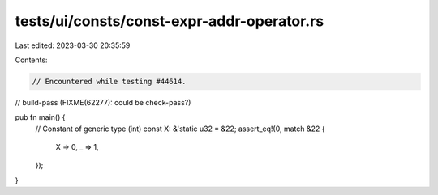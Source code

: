 tests/ui/consts/const-expr-addr-operator.rs
===========================================

Last edited: 2023-03-30 20:35:59

Contents:

.. code-block:: rs

    // Encountered while testing #44614.
// build-pass (FIXME(62277): could be check-pass?)

pub fn main() {
    // Constant of generic type (int)
    const X: &'static u32 = &22;
    assert_eq!(0, match &22 {
        X => 0,
        _ => 1,
    });
}


